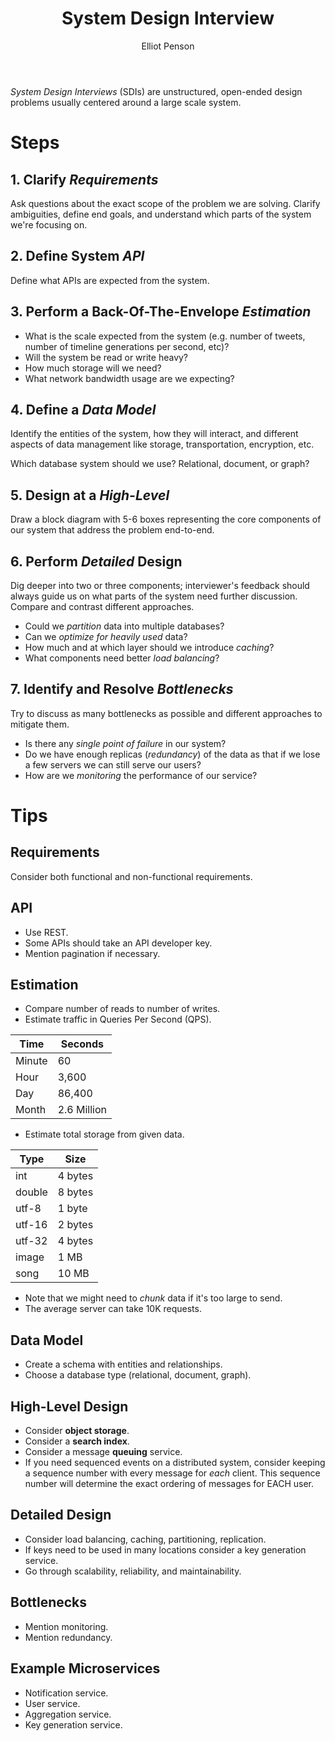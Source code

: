 #+TITLE: System Design Interview
#+AUTHOR: Elliot Penson

/System Design Interviews/ (SDIs) are unstructured, open-ended design problems
usually centered around a large scale system.

* Steps

** 1. Clarify /Requirements/

   Ask questions about the exact scope of the problem we are solving. Clarify
   ambiguities, define end goals, and understand which parts of the system we're
   focusing on.

** 2. Define System /API/

   Define what APIs are expected from the system.

** 3. Perform a Back-Of-The-Envelope /Estimation/

   - What is the scale expected from the system (e.g. number of tweets, number
     of timeline generations per second, etc)?
   - Will the system be read or write heavy?
   - How much storage will we need?
   - What network bandwidth usage are we expecting?

** 4. Define a /Data Model/

   Identify the entities of the system, how they will interact, and different
   aspects of data management like storage, transportation, encryption, etc.

   Which database system should we use? Relational, document, or graph?

** 5. Design at a /High-Level/

   Draw a block diagram with 5-6 boxes representing the core components of our
   system that address the problem end-to-end.

** 6. Perform /Detailed/ Design

   Dig deeper into two or three components; interviewer's feedback should always
   guide us on what parts of the system need further discussion. Compare and
   contrast different approaches.

   - Could we /partition/ data into multiple databases?
   - Can we /optimize for heavily used/ data?
   - How much and at which layer should we introduce /caching/?
   - What components need better /load balancing/?

** 7. Identify and Resolve /Bottlenecks/

   Try to discuss as many bottlenecks as possible and different approaches to
   mitigate them.

   - Is there any /single point of failure/ in our system?
   - Do we have enough replicas (/redundancy/) of the data as that if we lose a
     few servers we can still serve our users?
   - How are we /monitoring/ the performance of our service?

* Tips

** Requirements

   Consider both functional and non-functional requirements.

** API

   - Use REST.
   - Some APIs should take an API developer key.
   - Mention pagination if necessary.

** Estimation

   - Compare number of reads to number of writes.
   - Estimate traffic in Queries Per Second (QPS).

   | Time   | Seconds     |
   |--------+-------------|
   | Minute | 60          |
   | Hour   | 3,600       |
   | Day    | 86,400      |
   | Month  | 2.6 Million |

   - Estimate total storage from given data.

   | Type   | Size    |
   |--------+---------|
   | int    | 4 bytes |
   | double | 8 bytes |
   | utf-8  | 1 byte  |
   | utf-16 | 2 bytes |
   | utf-32 | 4 bytes |
   | image  | 1 MB    |
   | song   | 10 MB   |

   - Note that we might need to /chunk/ data if it's too large to send.
   - The average server can take 10K requests.

** Data Model

   - Create a schema with entities and relationships.
   - Choose a database type (relational, document, graph).

** High-Level Design

   - Consider *object storage*.
   - Consider a *search index*.
   - Consider a message *queuing* service.
   - If you need sequenced events on a distributed system, consider keeping a
     sequence number with every message for /each/ client. This sequence number
     will determine the exact ordering of messages for EACH user.

** Detailed Design

   - Consider load balancing, caching, partitioning, replication.
   - If keys need to be used in many locations consider a key generation
     service.
   - Go through scalability, reliability, and maintainability.

** Bottlenecks

   - Mention monitoring.
   - Mention redundancy.

** Example Microservices

   - Notification service.
   - User service.
   - Aggregation service.
   - Key generation service.
